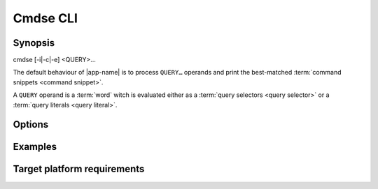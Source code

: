 #########
Cmdse CLI
#########

Synopsis
########

.. container:: synopsis big

   cmdse [-i|-c|-e] <QUERY>...

The default behaviour of |app-name| is to process ``QUERY…`` operands and print the best-matched :term:`command snippets <command snippet>`.

A ``QUERY`` operand is a :term:`word` witch is evaluated either as a :term:`query selectors <query selector>` or a :term:`query literals <query literal>`.

.. code-block:: bash
   :caption: Example with a :term:`program query selector` and two :term:`query literals <query literal>`

   $ cmdse :tar extract files

Options
#######

.. program:: cmdse

.. option:: -i, --interactive

   Launch **i**\ nteractive shell mode.

.. option:: -c, --copy-first

  **C**\ opy the first result command snippet in the clipboard.

.. option:: -e, --execute-first

  Launch interactive mode and prompt the user if he wants to **e**\ xecute the first :term:`command snippet` found with the joint query.
  For any :term:`command parameter`, the user will be prompt to provide an input.

Examples
########

.. code-block:: bash
  :caption: Query matching literal sequence "tar unpack"

  $ cmdse tar unpack
  tar -xvf [resource-path.tar.gz]
  V3: Unpack and extract the content of the compressed archive located in
  [resource-path.tar.gz] to the current working directory.

  tar -C [target-path] -xzf [resource-path.tar.gz]
  V3: Unpack and extract the content of the compressed archive located in
  [resource-path.tar.gz] to [target-path] directory.

.. code-block:: bash
  :caption: Query matching all snippets using "docker" utility executable

  > cmdse :docker
  docker run -it [container] sh
  (V10>) Run shell in the [container] in interactive mode.

  docker rm $(docker ps -a -q -f status=exited)
  (V10>) Remove all containers which status is exited.

  docker ps -a
  (V10>) List all existing containers.

  docker stop $(docker ps -a -q)
  (V10>) Stop all running containers.

  docker rmi $(docker images -q -a)
  (V10>) Remove all existing images.

.. code-block:: bash
  :caption: Query restricted to "docker" utility executable matching literal sequence "remove all containers"

  $ cmdse :docker remove all containers
  docker rm $(docker ps -a -q)
  (V10>) Remove all containers.


Target platform requirements
############################

.. requirement:: target-platform-posix

  The |app-name| command line tool targets modern Linux-GNU distributions with 3.X and 4.X kernels.

.. requirement:: target-terminal

  The |app-name| command line tool should be compatible with the following terminals:

  - Any modern terminal emulator, such as ``xterm``, ``konsole``, ``GNOME terminal`` ...
  - Linux virtual console
